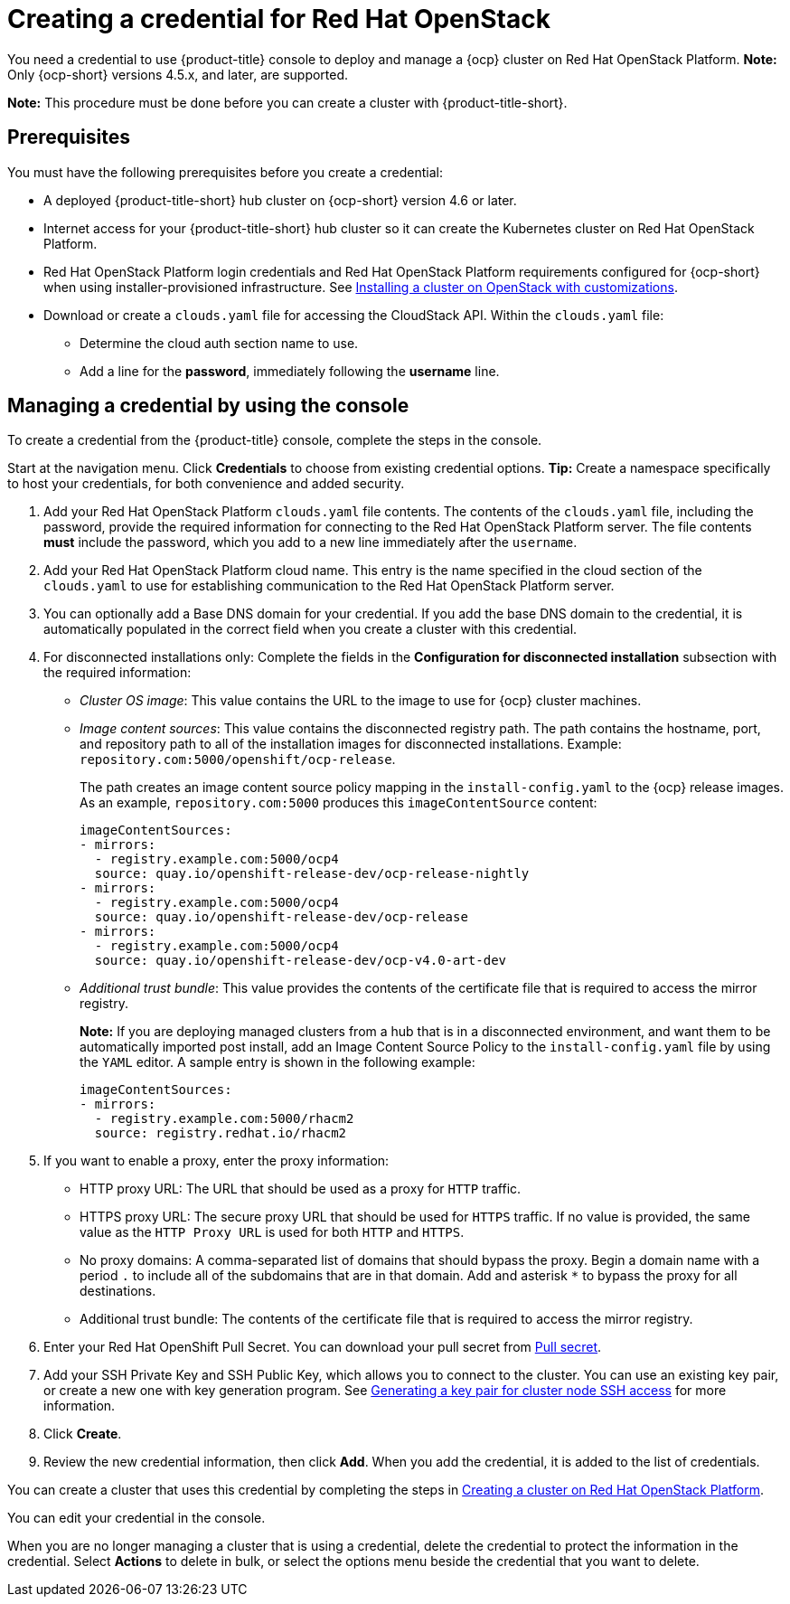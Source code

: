 [#creating-a-credential-for-openstack]
= Creating a credential for Red Hat OpenStack

You need a credential to use {product-title} console to deploy and manage a {ocp} cluster on Red Hat OpenStack Platform. **Note:** Only {ocp-short} versions 4.5.x, and later, are supported.

*Note:* This procedure must be done before you can create a cluster with {product-title-short}.

[#openstack-credential-prerequisites]
== Prerequisites

You must have the following prerequisites before you create a credential:

* A deployed {product-title-short} hub cluster on {ocp-short} version 4.6 or later.
* Internet access for your {product-title-short} hub cluster so it can create the Kubernetes cluster on Red Hat OpenStack Platform.
* Red Hat OpenStack Platform login credentials and Red Hat OpenStack Platform requirements configured for {ocp-short} when using installer-provisioned infrastructure.
See https://access.redhat.com/documentation/en-us/openshift_container_platform/4.10/html/installing/installing-on-openstack#installing-openstack-installer-custom[Installing a cluster on OpenStack with customizations].
* Download or create a `clouds.yaml` file for accessing the CloudStack API. Within the `clouds.yaml` file:
** Determine the cloud auth section name to use.
** Add a line for the *password*, immediately following the *username* line.

[#openstack-credential]
== Managing a credential by using the console

To create a credential from the {product-title} console, complete the steps in the console. 

Start at the navigation menu. Click *Credentials* to choose from existing credential options. *Tip:* Create a namespace specifically to host your credentials, for both convenience and added security.

. Add your Red Hat OpenStack Platform `clouds.yaml` file contents. The contents of the `clouds.yaml` file, including the password, provide the required information for connecting to the Red Hat OpenStack Platform server. The file contents *must* include the password, which you add to a new line immediately after the `username`.

. Add your Red Hat OpenStack Platform cloud name. This entry is the name specified in the cloud section of the `clouds.yaml` to use for establishing communication to the Red Hat OpenStack Platform server.

. You can optionally add a Base DNS domain for your credential. If you add the base DNS domain to the credential, it is automatically populated in the correct field when you create a cluster with this credential.

. [[disconnected-openstack]]For disconnected installations only: Complete the fields in the *Configuration for disconnected installation* subsection with the required information:
+
* _Cluster OS image_: This value contains the URL to the image to use for {ocp} cluster machines. 

* _Image content sources_: This value contains the disconnected registry path. The path contains the hostname, port, and repository path to all of the installation images for disconnected installations. Example: `repository.com:5000/openshift/ocp-release`.
+
The path creates an image content source policy mapping in the `install-config.yaml` to the {ocp} release images. As an example, `repository.com:5000` produces this `imageContentSource` content:
+
[source,yaml]
----
imageContentSources:
- mirrors:
  - registry.example.com:5000/ocp4
  source: quay.io/openshift-release-dev/ocp-release-nightly
- mirrors:
  - registry.example.com:5000/ocp4
  source: quay.io/openshift-release-dev/ocp-release
- mirrors:
  - registry.example.com:5000/ocp4
  source: quay.io/openshift-release-dev/ocp-v4.0-art-dev
----

* _Additional trust bundle_: This value provides the contents of the certificate file that is required to access the mirror registry.
+
*Note:* If you are deploying managed clusters from a hub that is in a disconnected environment, and want them to be automatically imported post install, add an Image Content Source Policy to the `install-config.yaml` file by using the `YAML` editor. A sample entry is shown in the following example: 
+
[source,yaml]
----
imageContentSources:
- mirrors:
  - registry.example.com:5000/rhacm2
  source: registry.redhat.io/rhacm2
----

. [[proxy-openstack]]If you want to enable a proxy, enter the proxy information: 
+
* HTTP proxy URL: The URL that should be used as a proxy for `HTTP` traffic. 

* HTTPS proxy URL: The secure proxy URL that should be used for `HTTPS` traffic. If no value is provided, the same value as the `HTTP Proxy URL` is used for both `HTTP` and `HTTPS`. 

* No proxy domains: A comma-separated list of domains that should bypass the proxy. Begin a domain name with a period `.` to include all of the subdomains that are in that domain. Add and asterisk `*` to bypass the proxy for all destinations. 

* Additional trust bundle: The contents of the certificate file that is required to access the mirror registry.

. Enter your Red Hat OpenShift Pull Secret.
You can download your pull secret from https://cloud.redhat.com/openshift/install/pull-secret[Pull secret].

. Add your SSH Private Key and SSH Public Key, which allows you to connect to the cluster.
You can use an existing key pair, or create a new one with key generation program.
See https://access.redhat.com/documentation/en-us/openshift_container_platform/4.10/html/installing/installing-on-openstack#ssh-agent-using_installing-openstack-installer-custom[Generating a key pair for cluster node SSH access] for more information.

. Click *Create*.

. Review the new credential information, then click *Add*. When you add the credential, it is added to the list of credentials.

You can create a cluster that uses this credential by completing the steps in link:../multicluster_engine/create_openstack.adoc#creating-a-cluster-on-openstack[Creating a cluster on Red Hat OpenStack Platform].

You can edit your credential in the console. 

When you are no longer managing a cluster that is using a credential, delete the credential to protect the information in the credential. Select *Actions* to delete in bulk, or select the options menu beside the credential that you want to delete.
